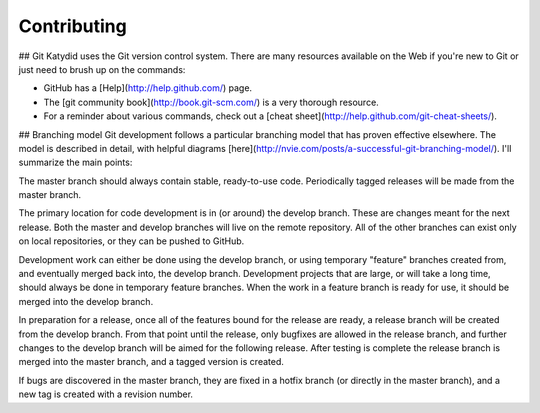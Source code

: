 Contributing 
==============


## Git
Katydid uses the Git version control system.  There are many resources available on the Web if you're new to Git or just need to brush up on the commands:

* GitHub has a [Help](http://help.github.com/) page.
* The [git community book](http://book.git-scm.com/) is a very thorough resource.
* For a reminder about various commands, check out a [cheat sheet](http://help.github.com/git-cheat-sheets/).

## Branching model
Git development follows a particular branching model that has proven effective elsewhere.  The model is described in detail, with helpful diagrams [here](http://nvie.com/posts/a-successful-git-branching-model/).  I'll summarize the main points:

The master branch should always contain stable, ready-to-use code.  Periodically tagged releases will be made from the master branch.

The primary location for code development is in (or around) the develop branch.  These are changes meant for the next release.  Both the master and develop branches will live on the remote repository.  All of the other branches can exist only on local repositories, or they can be pushed to GitHub.

Development work can either be done using the develop branch, or using temporary "feature" branches created from, and eventually merged back into, the develop branch.  Development projects that are large, or will take a long time, should always be done in temporary feature branches.  When the work in a feature branch is ready for use, it should be merged into the develop branch.

In preparation for a release, once all of the features bound for the release are ready, a release branch will be created from the develop branch.  From that point until the release, only bugfixes are allowed in the release branch, and further changes to the develop branch will be aimed for the following release.  After testing is complete the release branch is merged into the master branch, and a tagged version is created.

If bugs are discovered in the master branch, they are fixed in a hotfix branch (or directly in the master branch), and a new tag is created with a revision number.